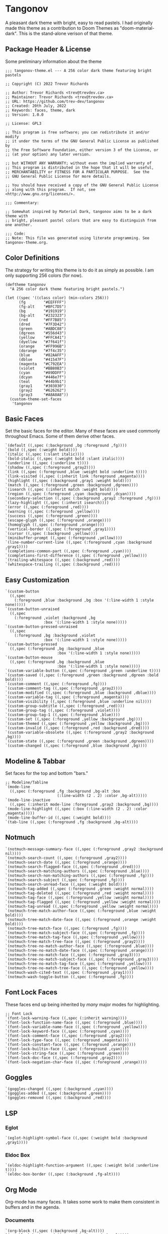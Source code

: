 * Tangonov
:PROPERTIES:
:header-args: :tangle tangonov-theme.el :comments link
:END:

A pleasant dark theme with bright, easy to read pastels. I had originally made this theme as a contribution to Doom Themes as "doom-material-dark". This is the stand-alone verison of that theme.

** Package Header & License
:PROPERTIES:
:header-args: :tangle tangonov-theme.el
:END:
Some preliminary information about the theme

#+BEGIN_SRC elisp
;;; tangonov-theme.el --- A 256 color dark theme featuring bright pastels

;; Copyright (C) 2022 Trevor Richards

;; Author: Trevor Richards <trev@trevdev.ca>
;; Maintainer: Trevor Richards <trev@trevdev.ca>
;; URL: https://github.com/trev-dev/tangonov
;; Created: 20th July, 2022
;; Keywords: faces, theme, dark
;; Version: 1.0.0

;; License: GPL3

;; This program is free software; you can redistribute it and/or modify
;; it under the terms of the GNU General Public License as published by
;; the Free Software Foundation, either version 3 of the License, or
;; (at your option) any later version.

;; but WITHOUT ANY WARRANTY; without even the implied warranty of
;; This program is distributed in the hope that it will be useful,
;; MERCHANTABILITY or FITNESS FOR A PARTICULAR PURPOSE.  See the
;; GNU General Public License for more details.

;; You should have received a copy of the GNU General Public License
;; along with this program.  If not, see <http://www.gnu.org/licenses/>.

;;; Commentary:

;; Somewhat inspired by Material Dark, tangonov aims to be a dark theme with
;; bright, pleasant pastel colors that are easy to distinguish from one another.

;;; Code:
;; Note: This file was generated using literate programming. See tangonov-theme.org.
#+END_SRC

** Color Definitions

The strategy for writing this theme is to do it as simply as possible. I am only supporting 256 colors (for now).

#+BEGIN_SRC elisp
(deftheme tangonov
  "A 256 color dark theme featuring bright pastels.")

(let ((spec '((class color) (min-colors 256)))
      (fg        "#EEFFFF")
      (fg-alt    "#BFC7D5")
      (bg        "#191919")
      (bg-alt    "#232323")
      (red       "#FF7B85")
      (dred      "#7F3D42")
      (green     "#ABDC88")
      (dgreen    "#556d43")
      (yellow    "#FFCA41")
      (dyellow   "#7f641f")
      (orange    "#FF996B")
      (dorange   "#7f4c35")
      (blue      "#82AAFF")
      (dblue     "#41547F")
      (magenta   "#C792EA")
      (violet    "#BB80B3")
      (cyan      "#89DDFF")
      (dcyan     "#446e7f")
      (teal      "#44b9b1")
      (gray1     "#303030")
      (gray2     "#626262")
      (gray3     "#A8A8A8"))
  (custom-theme-set-faces
   'tangonov
#+END_SRC

** Basic Faces

Set the basic faces for the editor. Many of these faces are used commonly throughout Emacs. Some of them derive other faces.

#+BEGIN_SRC elisp
   `(default ((,spec (:background ,bg :foreground ,fg))))
   `(bold ((,spec (:weight bold))))
   `(italic ((,spec (:slant italic))))
   `(bold-italic ((,spec (:weight bold :slant italic))))
   `(underline ((,spec (:underline t))))
   `(shadow ((,spec (:foreground ,gray2))))
   `(link ((,spec (:foreground ,blue :weight bold :underline t))))
   `(link-visited ((,spec (:inherit link :foreground ,magenta))))
   `(highlight ((,spec (:background ,gray1 :weight bold))))
   `(match ((,spec (:foreground ,green :background ,dgreen))))
   `(isearch ((,spec (:inherit match :weight bold))))
   `(region ((,spec (:foreground ,cyan :background ,dcyan))))
   `(secondary-selection ((,spec (:background ,gray2 :foreground ,fg))))
   `(lazy-highlight ((,spec (:inherit isearch))))
   `(error ((,spec (:foreground ,red))))
   `(warning ((,spec (:foreground ,yellow))))
   `(success ((,spec (:foreground ,green))))
   `(escape-glyph ((,spec (:foreground ,orange))))
   `(homoglyph ((,spec (:foreground ,orange))))
   `(vertical-border ((,spec (:foreground ,gray1))))
   `(cursor ((,spec (:background ,yellow))))
   `(minibuffer-prompt ((,spec (:foreground ,yellow))))
   `(line-number-current-line ((,spec (:foreground ,cyan :background ,gray1))))
   `(completions-common-part ((,spec (:foreground ,cyan))))
   `(completions-first-difference ((,spec (:foreground ,yellow))))
   `(trailing-whitespace ((,spec (:background ,red))))
   `(whitespace-trailing ((,spec (:background ,red))))
#+END_SRC

** Easy Customization

#+BEGIN_SRC elisp
   `(custom-button
     ((,spec
       (:foreground ,blue :background ,bg :box '(:line-width 1 :style none)))))
   `(custom-button-unraised
     ((,spec
       (:foreground ,violet :background ,bg
                    :box '(:line-width 1 :style none)))))
   `(custom-button-pressed-unraised
     ((,spec
       (:foreground ,bg :background ,violet
                    :box '(:line-width 1 :style none)))))
   `(custom-button-pressed
     ((,spec (:foreground ,bg :background ,blue
                          :box '(:line-width 1 :style none)))))
   `(custom-button-mouse
     ((,spec (:foreground ,bg :background ,blue
                          :box '(:line-width 1 :style none)))))
   `(custom-variable-button ((,spec (:foreground ,green :underline t))))
   `(custom-saved ((,spec (:foreground ,green :background ,dgreen :bold bold))))
   `(custom-comment ((,spec (:foreground ,fg))))
   `(custom-comment-tag ((,spec (:foreground ,gray2))))
   `(custom-modified ((,spec (:foreground ,blue :background ,dblue))))
   `(custom-variable-tag ((,spec (:foreground ,magenta))))
   `(custom-visibility ((,spec (:foreground ,blue :underline nil))))
   `(custom-group-subtitle ((,spec (:foreground ,red))))
   `(custom-group-tag ((,spec (:foreground ,violet))))
   `(custom-group-tag-1 ((,spec (:foreground ,blue))))
   `(custom-set ((,spec (:foreground ,yellow :background ,bg))))
   `(custom-themed ((,spec (:foreground ,yellow :background ,bg))))
   `(custom-invalid ((,spec (:foreground ,red :background ,dred))))
   `(custom-variable-obsolete ((,spec (:foreground ,gray2 :background ,bg))))
   `(custom-state ((,spec (:foreground ,green :background ,dgreen))))
   `(custom-changed ((,spec (:foreground ,blue :background ,bg))))
#+END_SRC

** Modeline & Tabbar

Set faces for the top and bottom "bars."

#+BEGIN_SRC elisp
   ;; Modeline/Tabline
   `(mode-line
     ((,spec (:foreground ,fg :background ,bg-alt :box
                          (:line-width (2 . 2) :color ,bg-alt)))))
   `(mode-line-inactive
     ((,spec (:inherit mode-line :foreground ,gray2 :background ,bg))))
   `(mode-line-highlight ((,spec (:box (:line-width (2 . 2) :color ,magenta)))))
   `(mode-line-buffer-id ((,spec (:weight bold))))
   `(tab-line ((,spec (:foreground ,fg :background ,bg-alt))))
#+END_SRC

** Notmuch

#+BEGIN_SRC elisp
   `(notmuch-message-summary-face ((,spec (:foreground ,gray2 :background nil))))
   `(notmuch-search-count ((,spec (:foreground ,gray2))))
   `(notmuch-search-date ((,spec (:foreground ,orange))))
   `(notmuch-search-flagged-face ((,spec (:foreground ,dred))))
   `(notmuch-search-matching-authors ((,spec (:foreground ,blue))))
   `(notmuch-search-non-matching-authors ((,spec (:foreground ,fg))))
   `(notmuch-search-subject ((,spec (:foreground ,fg))))
   `(notmuch-search-unread-face ((,spec (:weight bold))))
   `(notmuch-tag-added ((,spec (:foreground ,green :weight normal))))
   `(notmuch-tag-deleted ((,spec (:foreground ,red :weight normal))))
   `(notmuch-tag-face ((,spec (:foreground ,yellow :weight normal))))
   `(notmuch-tag-flagged ((,spec (:foreground ,yellow :weight normal))))
   `(notmuch-tag-unread ((,spec (:foreground ,yellow :weight normal))))
   `(notmuch-tree-match-author-face ((,spec (:foreground ,blue :weight bold))))
   `(notmuch-tree-match-date-face ((,spec (:foreground ,orange :weight bold))))
   `(notmuch-tree-match-face ((,spec (:foreground ,fg))))
   `(notmuch-tree-match-subject-face ((,spec (:foreground ,fg))))
   `(notmuch-tree-match-tag-face ((,spec (:foreground ,yellow))))
   `(notmuch-tree-match-tree-face ((,spec (:foreground ,gray2))))
   `(notmuch-tree-no-match-author-face ((,spec (:foreground ,blue))))
   `(notmuch-tree-no-match-date-face ((,spec (:foreground ,orange))))
   `(notmuch-tree-no-match-face ((,spec (:foreground ,gray3))))
   `(notmuch-tree-no-match-subject-face ((,spec (:foreground ,gray3))))
   `(notmuch-tree-no-match-tag-face ((,spec (:foreground ,yellow))))
   `(notmuch-tree-no-match-tree-face ((,spec (:foreground ,yellow))))
   `(notmuch-wash-cited-text ((,spec (:foreground ,gray1))))
   `(notmuch-wash-toggle-button ((,spec (:foreground ,fg))))
#+END_SRC

** COMMENT GNUs

The built in news reader. Many aspects of email may be derived from here.

#+BEGIN_SRC elisp
(gnus-group-mail-1           :weight 'bold :foreground fg)
(gnus-group-mail-2           :inherit 'gnus-group-mail-1)
(gnus-group-mail-3           :inherit 'gnus-group-mail-1)
(gnus-group-mail-1-empty     :foreground base5)
(gnus-group-mail-2-empty     :inherit 'gnus-group-mail-1-empty)
(gnus-group-mail-3-empty     :inherit 'gnus-group-mail-1-empty)
(gnus-group-news-1           :inherit 'gnus-group-mail-1)
(gnus-group-news-2           :inherit 'gnus-group-news-1)
(gnus-group-news-3           :inherit 'gnus-group-news-1)
(gnus-group-news-4           :inherit 'gnus-group-news-1)
(gnus-group-news-5           :inherit 'gnus-group-news-1)
(gnus-group-news-6           :inherit 'gnus-group-news-1)
(gnus-group-news-1-empty     :inherit 'gnus-group-mail-1-empty)
(gnus-group-news-2-empty     :inherit 'gnus-group-news-1-empty)
(gnus-group-news-3-empty     :inherit 'gnus-group-news-1-empty)
(gnus-group-news-4-empty     :inherit 'gnus-group-news-1-empty)
(gnus-group-news-5-empty     :inherit 'gnus-group-news-1-empty)
(gnus-group-news-6-empty     :inherit 'gnus-group-news-1-empty)
(gnus-group-mail-low         :inherit 'gnus-group-mail-1 :weight 'normal)
(gnus-group-mail-low-empty   :inherit 'gnus-group-mail-1-empty)
(gnus-group-news-low         :inherit 'gnus-group-mail-1 :foreground base5)
(gnus-group-news-low-empty   :inherit 'gnus-group-news-low :weight 'normal)
(gnus-header-content         :inherit 'message-header-other)
(gnus-header-from            :inherit 'message-header-other)
(gnus-header-name            :inherit 'message-header-name)
(gnus-header-newsgroups      :inherit 'message-header-other)
(gnus-header-subject         :inherit 'message-header-subject)
(gnus-summary-cancelled      :foreground red :strike-through t)
(gnus-summary-high-ancient   :foreground (doom-lighten base5 0.2) :inherit 'italic)
(gnus-summary-high-read      :foreground (doom-lighten fg 0.2))
(gnus-summary-high-ticked    :foreground (doom-lighten magenta 0.2))
(gnus-summary-high-unread    :foreground (doom-lighten green 0.2))
(gnus-summary-low-ancient    :foreground (doom-darken base5 0.2) :inherit 'italic)
(gnus-summary-low-read       :foreground (doom-darken fg 0.2))
(gnus-summary-low-ticked     :foreground (doom-darken magenta 0.2))
(gnus-summary-low-unread     :foreground (doom-darken green 0.2))
(gnus-summary-normal-ancient :foreground base5 :inherit 'italic)
(gnus-summary-normal-read    :foreground fg)
(gnus-summary-normal-ticked  :foreground magenta)
(gnus-summary-normal-unread  :foreground green :inherit 'bold)
(gnus-summary-selected       :foreground blue :weight 'bold)
(gnus-cite-1                 :foreground violet)
(gnus-cite-2                 :foreground yellow)
(gnus-cite-3                 :foreground magenta)
(gnus-cite-4                 :foreground green)
(gnus-cite-5                 :foreground green)
(gnus-cite-6                 :foreground green)
(gnus-cite-7                 :foreground magenta)
(gnus-cite-8                 :foreground magenta)
(gnus-cite-9                 :foreground magenta)
(gnus-cite-10                :foreground yellow)
(gnus-cite-11                :foreground yellow)
(gnus-signature              :foreground yellow)
(gnus-x-face                 :background base5 :foreground fg)
#+END_SRC

** Font Lock Faces

These faces end up being inherited by /many/ major modes for highlighting.

#+BEGIN_SRC elisp
   ;; Font Lock
   `(font-lock-warning-face ((,spec (:inherit warning))))
   `(font-lock-function-name-face ((,spec (:foreground ,blue))))
   `(font-lock-variable-name-face ((,spec (:foreground ,yellow))))
   `(font-lock-keyword-face ((,spec (:foreground ,cyan))))
   `(font-lock-comment-face ((,spec (:foreground ,gray2))))
   `(font-lock-type-face ((,spec (:foreground ,magenta))))
   `(font-lock-constant-face ((,spec (:foreground ,orange))))
   `(font-lock-builtin-face ((,spec (:foreground ,cyan))))
   `(font-lock-string-face ((,spec (:foreground ,green))))
   `(font-lock-doc-face ((,spec (:foreground ,gray2))))
   `(font-lock-negation-char-face ((,spec (:foreground ,orange))))
#+END_SRC

** Goggles

#+BEGIN_SRC elisp
   `(goggles-changed ((,spec (:background ,cyan))))
   `(goggles-added ((,spec (:background ,green))))
   `(goggles-removed ((,spec (:background ,red))))
#+END_SRC

** LSP

*** Eglot

#+BEGIN_SRC elisp
   `(eglot-highlight-symbol-face ((,spec (:weight bold :background ,gray1))))
#+END_SRC

*** Eldoc Box

#+BEGIN_SRC elisp
   `(eldoc-highlight-function-argument ((,spec (:weight bold :underline t))))
   `(eldoc-box-border ((,spec (:background ,fg-alt))))
#+END_SRC

** Org Mode

Org-mode has many faces. It takes some work to make them consistent in buffers and in the agenda.

*** Documents

#+BEGIN_SRC elisp
   `(org-block ((,spec (:background ,bg-alt))))
   `(org-block-background ((,spec (:background ,bg-alt))))
   `(org-block-begin-line ((,spec (:foreground ,gray2 :background ,bg))))
   `(org-level-1 ((,spec (:foreground ,green))))
   `(org-level-2 ((,spec (:foreground ,yellow))))
   `(org-level-3 ((,spec (:foreground ,red))))
   `(org-level-4 ((,spec (:foreground ,cyan))))
   `(org-level-5 ((,spec (:foreground ,blue))))
   `(org-level-6 ((,spec (:foreground ,magenta))))
   `(org-level-7 ((,spec (:foreground ,teal))))
   `(org-level-8 ((,spec (:foreground ,violet))))
   `(org-todo ((,spec (:foreground ,orange))))
   `(org-drawer ((,spec (:foreground ,gray2))))
   `(org-meta-line ((,spec (:foreground ,gray2))))
   `(org-special-keyword ((,spec (:foreground ,gray3))))
   `(org-property-value ((,spec (:foreground ,red))))
   `(org-tag ((,spec (:foreground ,fg-alt))))
   `(org-verbatim ((,spec (:foreground ,green))))
   `(org-code ((,spec (:foreground ,orange :background ,bg-alt))))
   `(org-document-info-keyword ((,spec (:foreground ,red))))
   `(org-document-info ((,spec (:foreground ,fg-alt))))
   `(org-document-title ((,spec (:foreground ,yellow))))
   `(org-date ((,spec (:foreground ,yellow))))
   `(org-checkbox ((,spec (:foreground ,orange))))
   `(org-checkbox-statistics-todo ((,spec (:inherit org-checkbox))))
   `(org-checkbox-statistics-done ((,spec (:inherit org-done))))
#+END_SRC

*** Agenda

#+BEGIN_SRC elisp
   `(org-agenda-done ((,spec (:inherit org-done))))
   `(org-agenda-clocking ((,spec (:background ,dcyan :extend t))))
   `(org-time-grid ((,spec (:foreground ,gray2))))
   `(org-imminent-deadline ((,spec (:foreground ,yellow))))
   `(org-upcoming-deadline ((,spec (:foreground ,teal))))
#+END_SRC

** Version Control

Set the faces for several version-control related packages.

*** Diff-hl

#+BEGIN_SRC elisp
   `(diff-hl-change ((,spec (:background ,blue :foreground ,blue))))
   `(diff-hl-delete ((,spec (:background ,red :foreground ,red))))
   `(diff-hl-insert ((,spec (:background ,green :foreground ,green))))
#+END_SRC

*** COMMENT Magit

A work in progress. These are all currently set by doom-themes. I am not sure what all of these faces are for.

#+BEGIN_SRC elisp
    (magit-bisect-bad        :foreground red)
    (magit-bisect-good       :foreground green)
    (magit-bisect-skip       :foreground orange)
    (magit-blame-hash        :foreground cyan)
    (magit-blame-date        :foreground red)
    (magit-blame-heading     :foreground orange :background base3 :extend t)
    (magit-branch-current    :foreground blue)
    (magit-branch-local      :foreground cyan)
    (magit-branch-remote     :foreground green)
    (magit-cherry-equivalent :foreground violet)
    (magit-cherry-unmatched  :foreground cyan)
    (magit-diff-added             :foreground (doom-darken vc-added 0.2)  :background (doom-blend vc-added bg 0.1) :extend t)
    (magit-diff-added-highlight   :foreground vc-added                    :background (doom-blend vc-added bg 0.2) :weight 'bold :extend t)
    (magit-diff-base              :foreground (doom-darken orange 0.2) :background (doom-blend orange bg 0.1) :extend t)
    (magit-diff-base-highlight    :foreground orange                   :background (doom-blend orange bg 0.2) :weight 'bold :extend t)
    (magit-diff-context           :foreground (doom-darken fg 0.4) :background bg :extend t)
    (magit-diff-context-highlight :foreground fg                   :background bg-alt :extend t)
    (magit-diff-file-heading           :foreground fg :weight 'bold :extend t)
    (magit-diff-file-heading-selection :foreground magenta               :background dark-blue :weight 'bold :extend t)
    (magit-diff-hunk-heading           :foreground bg                    :background (doom-blend violet bg 0.3) :extend t)
    (magit-diff-hunk-heading-highlight :foreground bg                    :background violet :weight 'bold :extend t)
    (magit-diff-lines-heading          :foreground yellow :background red :extend t :extend t)
    (magit-diff-removed                :foreground (doom-darken vc-deleted 0.2) :background (doom-blend vc-deleted base3 0.1) :extend t)
    (magit-diff-removed-highlight      :foreground vc-deleted                   :background (doom-blend vc-deleted base3 0.2) :weight 'bold :extend t)
    (magit-diffstat-added              :foreground vc-added)
    (magit-diffstat-removed            :foreground vc-deleted)
    (magit-dimmed :foreground comments)
    (magit-hash :foreground comments)
    (magit-header-line :background dark-blue :foreground base8 :weight 'bold
                       :box `(:line-width 3 :color ,dark-blue))
    (magit-filename :foreground violet)
    (magit-log-author :foreground orange)
    (magit-log-date :foreground blue)
    (magit-log-graph :foreground comments)
    (magit-process-ng :inherit 'error)
    (magit-process-ok :inherit 'success)
    (magit-reflog-amend :foreground magenta)
    (magit-reflog-checkout :foreground blue)
    (magit-reflog-cherry-pick :foreground green)
    (magit-reflog-commit :foreground green)
    (magit-reflog-merge :foreground green)
    (magit-reflog-other :foreground cyan)
    (magit-reflog-rebase :foreground magenta)
    (magit-reflog-remote :foreground cyan)
    (magit-reflog-reset :inherit 'error)
    (magit-refname :foreground comments)
    (magit-section-heading :foreground blue :weight 'bold :extend t)
    (magit-section-heading-selection :foreground orange :weight 'bold :extend t)
    (magit-section-highlight :inherit 'hl-line)
    (magit-section-secondary-heading :foreground violet :weight 'bold :extend t)
    (magit-sequence-drop :foreground red)
    (magit-sequence-head :foreground blue)
    (magit-sequence-part :foreground orange)
    (magit-sequence-stop :foreground green)
    (magit-signature-bad :inherit 'error)
    (magit-signature-error :inherit 'error)
    (magit-signature-expired :foreground orange)
    (magit-signature-good :inherit 'success)
    (magit-signature-revoked :foreground magenta)
    (magit-signature-untrusted :foreground yellow)
    (magit-tag :foreground yellow)
#+END_SRC

** CSS

#+BEGIN_SRC elisp
   `(css-proprietary-property ((,spec (:foreground ,orange))))
   `(css-property ((,spec (:foreground ,green))))
   `(css-selector ((,spec (:foreground ,blue))))
#+END_SRC

** Typescript.el

#+BEGIN_SRC elisp
   `(typescript-jsdoc-tag ((,spec (:foreground ,magenta))))
   `(typescript-jsdoc-type ((,spec (:foreground ,gray3))))
   `(typescript-jsdoc-value ((,spec (:foreground ,cyan))))
#+END_SRC

** Web Mode

#+BEGIN_SRC elisp
   `(web-mode-html-tag-face ((,spec (:foreground ,red))))
   `(web-mode-html-attr-equal-face ((,spec (:foreground ,cyan))))
#+END_SRC

** Rainbow Delimiters

#+BEGIN_SRC elisp
   `(rainbow-delimiters-depth-1-face ((,spec (:foreground ,magenta))))
   `(rainbow-delimiters-depth-2-face ((,spec (:foreground ,orange))))
   `(rainbow-delimiters-depth-3-face ((,spec (:foreground ,green))))
   `(rainbow-delimiters-depth-4-face ((,spec (:foreground ,cyan))))
   `(rainbow-delimiters-depth-5-face ((,spec (:foreground ,violet))))
   `(rainbow-delimiters-depth-6-face ((,spec (:foreground ,yellow))))
   `(rainbow-delimiters-depth-7-face ((,spec (:foreground ,blue))))
   `(rainbow-delimiters-depth-8-face ((,spec (:foreground ,teal))))
   `(rainbow-delimiters-depth-9-face ((,spec (:foreground ,red))))
#+END_SRC

** RJSX Mode

#+BEGIN_SRC elisp
   `(rjsx-tag ((,spec (:foreground ,red))))
   `(rjsx-attr ((,spec (:foreground ,yellow :slant italic :weight medium))))
   `(rjsx-tag-bracket-face ((,spec (:foreground ,cyan))))
#+END_SRC

** List End & Provide Theme
#+BEGIN_SRC elisp
  ))
(provide-theme 'tangonov)
#+END_SRC

** Theme Footer
:PROPERTIES:
:header-args: :tangle tangonov-theme.el
:END:
Provide the theme and mark the end of the file.

#+BEGIN_SRC elisp
;;; tangonov-theme.el ends here
#+END_SRC
